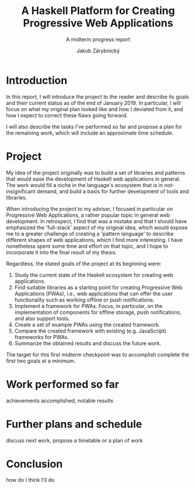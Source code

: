 #+TITLE: A Haskell Platform for Creating Progressive Web Applications
#+SUBTITLE: A midterm progress report
#+AUTHOR: Jakub Zárybnický
#+LATEX_CLASS: koma-article
#+LATEX_CLASS_OPTIONS: [11pt,a4paper]
#+OPTIONS: H:3 num:t toc:t TeX:t LaTeX:t tags:not-in-toc

* Introduction
In this report, I will introduce the project to the reader and describe its goals
and their current status as of the end of January 2019. In particular, I will
focus on what my original plan looked like and how I deviated from it, and how I
expect to correct these flaws going forward.

I will also describe the tasks I've performed so far and propose a plan for the
remaining work, which will include an approximate time schedule.

* Project
My idea of the project originally was to build a set of libraries and patterns
that would ease the development of Haskell web applications in general. The work
would fill a niche in the language's ecosystem that is in not-insignificant
demand, and build a basis for further development of tools and libraries.

When introducing the project to my adviser, I focused in particular on
Progressive Web Applications, a rather popular topic in general web
development. In retrospect, I find that was a mistake and that I should have
emphasized the 'full-stack' aspect of my original idea, which would expose me to
a greater challenge of creating a 'pattern language' to describe different
shapes of web applications, which I find more interesting. I have nonetheless
spent some time and effort on that topic, and I hope to incorporate it into the
final result of my thesis.

Regardless, the stated goals of the project at its beginning were:

1. Study the current state of the Haskell ecosystem for creating web
   applications.
2. Find suitable libraries as a starting point for creating Progressive Web
   Applications (PWAs), i.e., web applications that can offer the user
   functionality such as working offline or push notifications.
3. Implement a framework for PWAs. Focus, in particular, on the implementation
   of components for offline storage, push notifications, and also support
   tools.
4. Create a set of example PWAs using the created framework.
5. Compare the created framework with existing (e.g. JavaScript) frameworks for
   PWAs.
6. Summarize the obtained results and discuss the future work.

The target for this first midterm checkpoint was to accomplish complete the first two
goals at a minimum.

* Work performed so far
achievements accomplished, notable results

* Further plans and schedule
discuss next work, propose a timetable or a plan of work

* Conclusion
how do I think I'll do
